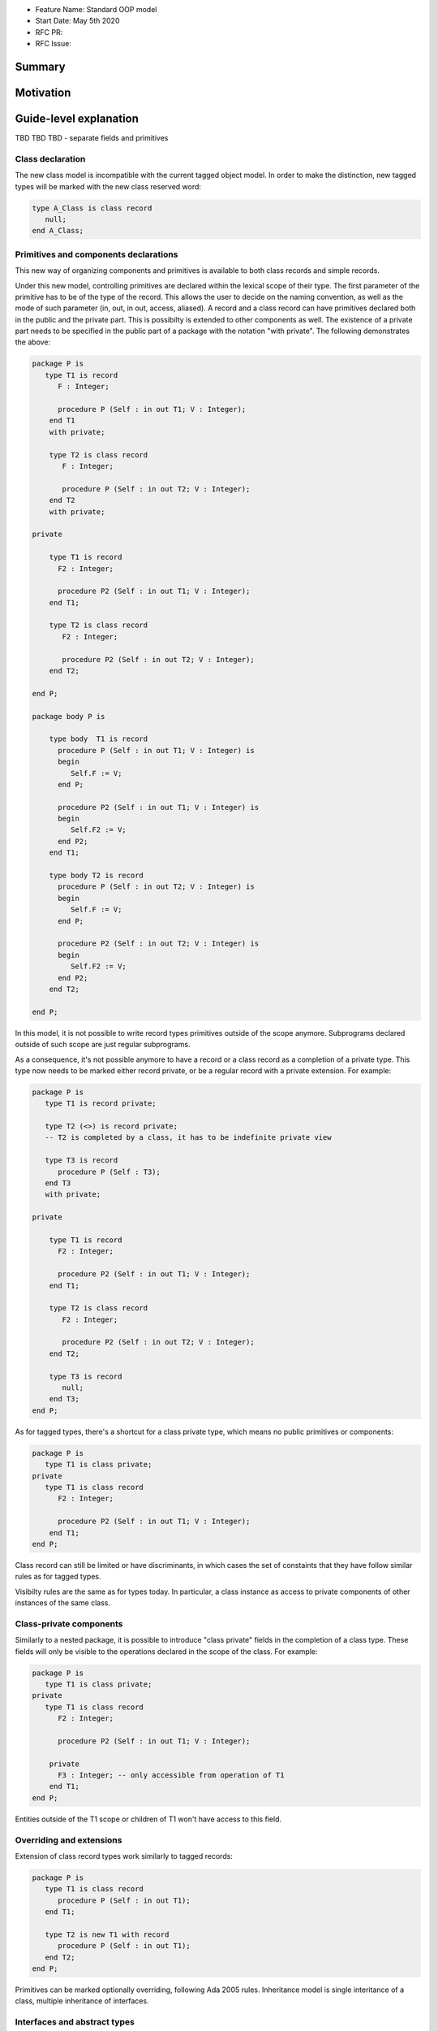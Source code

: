 - Feature Name: Standard OOP model
- Start Date: May 5th 2020
- RFC PR:
- RFC Issue:

Summary
=======

Motivation
==========

Guide-level explanation
=======================




TBD TBD TBD - separate fields and primitives





Class declaration
-----------------

The new class model is incompatible with the current tagged object model. In
order to make the distinction, new tagged types will be marked with the new
class reserved word:

.. code-block:: ada

   type A_Class is class record
      null;
   end A_Class;

Primitives and components declarations
--------------------------------------

This new way of organizing components and primitives is available to both class
records and simple records.

Under this new model, controlling primitives are declared within the lexical
scope of their type. The first parameter of the primitive has to be of the type
of the record. This allows the user to decide on the naming convention, as well
as the mode of such parameter (in, out, in out, access, aliased). A record and
a class record can have primitives declared both in the public and the private
part. This is possibilty is extended to other components as well. The existence
of a private part needs to be specified in the public part of a package with
the notation "with private". The following demonstrates the above:

.. code-block:: ada

   package P is
      type T1 is record
         F : Integer;

         procedure P (Self : in out T1; V : Integer);
       end T1
       with private;

       type T2 is class record
          F : Integer;

          procedure P (Self : in out T2; V : Integer);
       end T2
       with private;

   private

       type T1 is record
         F2 : Integer;

         procedure P2 (Self : in out T1; V : Integer);
       end T1;

       type T2 is class record
          F2 : Integer;

          procedure P2 (Self : in out T2; V : Integer);
       end T2;

   end P;

   package body P is

       type body  T1 is record
         procedure P (Self : in out T1; V : Integer) is
         begin
            Self.F := V;
         end P;

         procedure P2 (Self : in out T1; V : Integer) is
         begin
            Self.F2 := V;
         end P2;
       end T1;

       type body T2 is record
         procedure P (Self : in out T2; V : Integer) is
         begin
            Self.F := V;
         end P;

         procedure P2 (Self : in out T2; V : Integer) is
         begin
            Self.F2 := V;
         end P2;
       end T2;

   end P;

In this model, it is not possible to write record types primitives outside of
the scope anymore. Subprograms declared outside of such scope are just regular
subprograms.

As a consequence, it's not possible anymore to have a record or a class record
as a completion of a private type. This type now needs to be marked either
record private, or be a regular record with a private extension. For example:

.. code-block:: ada

   package P is
      type T1 is record private;

      type T2 (<>) is record private;
      -- T2 is completed by a class, it has to be indefinite private view

      type T3 is record
         procedure P (Self : T3);
      end T3
      with private;

   private

       type T1 is record
         F2 : Integer;

         procedure P2 (Self : in out T1; V : Integer);
       end T1;

       type T2 is class record
          F2 : Integer;

          procedure P2 (Self : in out T2; V : Integer);
       end T2;

       type T3 is record
          null;
       end T3;
   end P;

As for tagged types, there's a shortcut for a class private type, which means no
public primitives or components:

.. code-block:: ada

   package P is
      type T1 is class private;
   private
      type T1 is class record
         F2 : Integer;

         procedure P2 (Self : in out T1; V : Integer);
       end T1;
   end P;

Class record can still be limited or have discriminants, in which cases the set
of constaints that they have follow similar rules as for tagged types.

Visibilty rules are the same as for types today. In particular, a class instance
as access to private components of other instances of the same class.

Class-private components
------------------------

Similarly to a nested package, it is possible to introduce "class private" fields
in the completion of a class type. These fields will only be visible to the
operations declared in the scope of the class. For example:

.. code-block:: ada

   package P is
      type T1 is class private;
   private
      type T1 is class record
         F2 : Integer;

         procedure P2 (Self : in out T1; V : Integer);

       private
         F3 : Integer; -- only accessible from operation of T1
       end T1;
   end P;

Entities outside of the T1 scope or children of T1 won't have access to this field.

Overriding and extensions
-------------------------

Extension of class record types work similarly to tagged records:

.. code-block:: ada

   package P is
      type T1 is class record
         procedure P (Self : in out T1);
      end T1;

      type T2 is new T1 with record
         procedure P (Self : in out T1);
      end T2;
   end P;

Primitives can be marked optionally overriding, following Ada 2005 rules.
Inheritance model is single interitance of a class, multiple inheritance of interfaces.

Interfaces and abstract types
-----------------------------

Intefaces and abstract types work the same way as for tagged types.
Interfaces are specified differently, through "interface record", but otherwise
operate as other interfaces (no concrete components or primitive):

.. code-block:: ada

   package P is
      type I is interface record
         procedure P (Self : in out I) is abstract;
      end I;
   end P;

Operators
---------

TBD TBD TBD





   This means that parameters that are the same at top level may
differ when deriving:

Operators can be declared as primitives:

.. code-block:: ada

   package P is
      type T1 is class record
         procedure "=" (Left, Right : T1);
      end T1;

      type T2 is new T1 with record
         procedure "=" (Left : T2; Right : T1);
      end T1;
   end P;

Reference-level explanation
===========================

Rationale and alternatives
==========================

The syntax for classes is inspired by tagged types. We could instead have
a syntax inspired by task or protected types, e.g.:

.. code-block:: ada

   class type I is
      F : Integer;

      procedure P (Self : in out T1; V : Integer);
   end I;

Drawbacks
=========


Prior art
=========

Unresolved questions
====================

Future possibilities
====================

